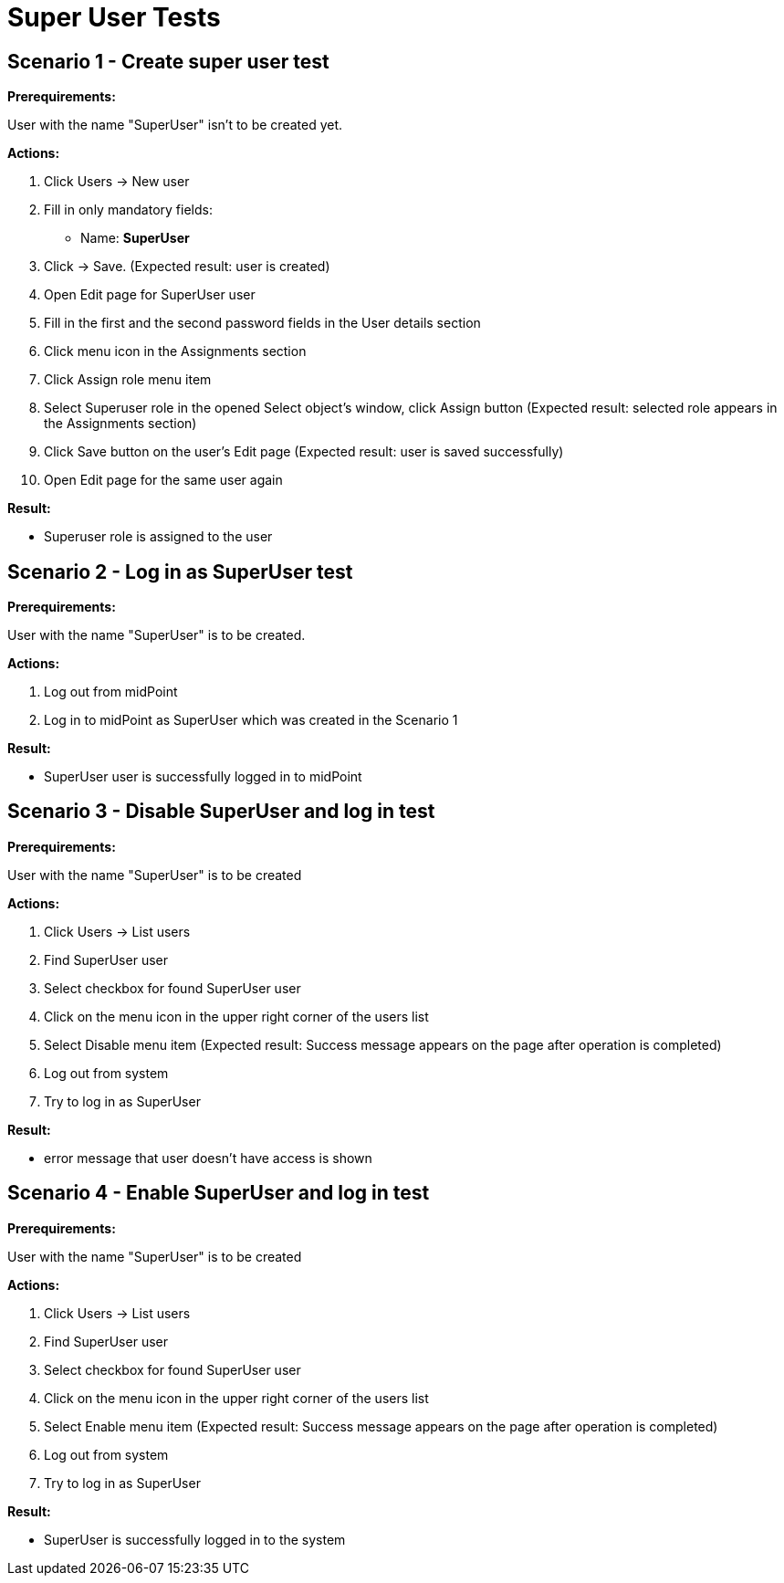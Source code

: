 = Super User Tests
:page-wiki-name: Super User Tests
:page-wiki-metadata-create-user: honchar
:page-wiki-metadata-create-date: 2015-08-18T23:23:52.719+02:00
:page-wiki-metadata-modify-user: honchar
:page-wiki-metadata-modify-date: 2015-08-18T23:51:31.259+02:00
:page-upkeep-status: yellow

== Scenario 1 - Create super user test

*Prerequirements:*

User with the name "SuperUser" isn't to be created yet.

*Actions:*

. Click Users -> New user

. Fill in only mandatory fields:

** Name: *SuperUser*


. Click -> Save.
(Expected result: user is created)

. Open Edit page for SuperUser user

. Fill in the first and the second password fields in the  User details section

. Click menu icon in the Assignments section

. Click Assign role menu item

. Select Superuser role in the opened Select object's window, click Assign button (Expected result: selected role appears in the Assignments section)

. Click Save button on the user's Edit page (Expected result: user is saved successfully)

. Open Edit page for the same user again

*Result:*

* Superuser role is assigned to the user


== Scenario 2 - Log in as SuperUser test

*Prerequirements:*

User with the name "SuperUser" is to be created.


*Actions:*

. Log out from midPoint

. Log in to midPoint as SuperUser which was created in the Scenario 1

*Result:*

* SuperUser user is successfully logged in to midPoint


== Scenario 3 - Disable SuperUser and log in test

*Prerequirements:*

User with the name "SuperUser" is to be created

*Actions:*

. Click Users -> List users

. Find SuperUser user

. Select checkbox for found SuperUser user

. Click on the menu icon in the upper right corner of the users list

. Select Disable menu item (Expected result: Success message appears on the page after operation is completed)

. Log out from system

. Try to log in as SuperUser

*Result:*

* error message that user doesn't have access is shown




== Scenario 4 - Enable SuperUser and log in test

*Prerequirements:*

User with the name "SuperUser" is to be created

*Actions:*

. Click Users -> List users

. Find SuperUser user

. Select checkbox for found SuperUser user

. Click on the menu icon in the upper right corner of the users list

. Select Enable menu item (Expected result: Success message appears on the page after operation is completed)

. Log out from system

. Try to log in as SuperUser

*Result:*

* SuperUser is successfully logged in to the system